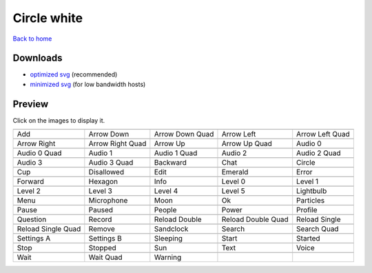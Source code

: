 Circle white
============

`Back to home <README.rst>`__

Downloads
---------

- `optimized svg <https://github.com/IceflowRE/simple-icons/releases/download/latest/circle-white-optimized.zip>`__ (recommended)
- `minimized svg <https://github.com/IceflowRE/simple-icons/releases/download/latest/circle-white-minimized.zip>`__ (for low bandwidth hosts)

Preview
-------

Click on the images to display it.

========  ========  ========  ========  ========  
|svg000|  |svg001|  |svg002|  |svg003|  |svg004|
|dsc000|  |dsc001|  |dsc002|  |dsc003|  |dsc004|
|svg005|  |svg006|  |svg007|  |svg008|  |svg009|
|dsc005|  |dsc006|  |dsc007|  |dsc008|  |dsc009|
|svg010|  |svg011|  |svg012|  |svg013|  |svg014|
|dsc010|  |dsc011|  |dsc012|  |dsc013|  |dsc014|
|svg015|  |svg016|  |svg017|  |svg018|  |svg019|
|dsc015|  |dsc016|  |dsc017|  |dsc018|  |dsc019|
|svg020|  |svg021|  |svg022|  |svg023|  |svg024|
|dsc020|  |dsc021|  |dsc022|  |dsc023|  |dsc024|
|svg025|  |svg026|  |svg027|  |svg028|  |svg029|
|dsc025|  |dsc026|  |dsc027|  |dsc028|  |dsc029|
|svg030|  |svg031|  |svg032|  |svg033|  |svg034|
|dsc030|  |dsc031|  |dsc032|  |dsc033|  |dsc034|
|svg035|  |svg036|  |svg037|  |svg038|  |svg039|
|dsc035|  |dsc036|  |dsc037|  |dsc038|  |dsc039|
|svg040|  |svg041|  |svg042|  |svg043|  |svg044|
|dsc040|  |dsc041|  |dsc042|  |dsc043|  |dsc044|
|svg045|  |svg046|  |svg047|  |svg048|  |svg049|
|dsc045|  |dsc046|  |dsc047|  |dsc048|  |dsc049|
|svg050|  |svg051|  |svg052|  |svg053|  |svg054|
|dsc050|  |dsc051|  |dsc052|  |dsc053|  |dsc054|
|svg055|  |svg056|  |svg057|  |svg058|  |svg059|
|dsc055|  |dsc056|  |dsc057|  |dsc058|  |dsc059|
|svg060|  |svg061|  |svg062|  |svg063|  |svg064|
|dsc060|  |dsc061|  |dsc062|  |dsc063|  |dsc064|
|svg065|  |svg066|  |svg067|
|dsc065|  |dsc066|  |dsc067|
========  ========  ========  ========  ========  


.. |dsc000| replace:: Add
.. |svg000| image:: icons/circle-white/add.svg
    :width: 128px
    :target: icons/circle-white/add.svg
.. |dsc001| replace:: Arrow Down
.. |svg001| image:: icons/circle-white/arrow_down.svg
    :width: 128px
    :target: icons/circle-white/arrow_down.svg
.. |dsc002| replace:: Arrow Down Quad
.. |svg002| image:: icons/circle-white/arrow_down_quad.svg
    :width: 128px
    :target: icons/circle-white/arrow_down_quad.svg
.. |dsc003| replace:: Arrow Left
.. |svg003| image:: icons/circle-white/arrow_left.svg
    :width: 128px
    :target: icons/circle-white/arrow_left.svg
.. |dsc004| replace:: Arrow Left Quad
.. |svg004| image:: icons/circle-white/arrow_left_quad.svg
    :width: 128px
    :target: icons/circle-white/arrow_left_quad.svg
.. |dsc005| replace:: Arrow Right
.. |svg005| image:: icons/circle-white/arrow_right.svg
    :width: 128px
    :target: icons/circle-white/arrow_right.svg
.. |dsc006| replace:: Arrow Right Quad
.. |svg006| image:: icons/circle-white/arrow_right_quad.svg
    :width: 128px
    :target: icons/circle-white/arrow_right_quad.svg
.. |dsc007| replace:: Arrow Up
.. |svg007| image:: icons/circle-white/arrow_up.svg
    :width: 128px
    :target: icons/circle-white/arrow_up.svg
.. |dsc008| replace:: Arrow Up Quad
.. |svg008| image:: icons/circle-white/arrow_up_quad.svg
    :width: 128px
    :target: icons/circle-white/arrow_up_quad.svg
.. |dsc009| replace:: Audio 0
.. |svg009| image:: icons/circle-white/audio_0.svg
    :width: 128px
    :target: icons/circle-white/audio_0.svg
.. |dsc010| replace:: Audio 0 Quad
.. |svg010| image:: icons/circle-white/audio_0_quad.svg
    :width: 128px
    :target: icons/circle-white/audio_0_quad.svg
.. |dsc011| replace:: Audio 1
.. |svg011| image:: icons/circle-white/audio_1.svg
    :width: 128px
    :target: icons/circle-white/audio_1.svg
.. |dsc012| replace:: Audio 1 Quad
.. |svg012| image:: icons/circle-white/audio_1_quad.svg
    :width: 128px
    :target: icons/circle-white/audio_1_quad.svg
.. |dsc013| replace:: Audio 2
.. |svg013| image:: icons/circle-white/audio_2.svg
    :width: 128px
    :target: icons/circle-white/audio_2.svg
.. |dsc014| replace:: Audio 2 Quad
.. |svg014| image:: icons/circle-white/audio_2_quad.svg
    :width: 128px
    :target: icons/circle-white/audio_2_quad.svg
.. |dsc015| replace:: Audio 3
.. |svg015| image:: icons/circle-white/audio_3.svg
    :width: 128px
    :target: icons/circle-white/audio_3.svg
.. |dsc016| replace:: Audio 3 Quad
.. |svg016| image:: icons/circle-white/audio_3_quad.svg
    :width: 128px
    :target: icons/circle-white/audio_3_quad.svg
.. |dsc017| replace:: Backward
.. |svg017| image:: icons/circle-white/backward.svg
    :width: 128px
    :target: icons/circle-white/backward.svg
.. |dsc018| replace:: Chat
.. |svg018| image:: icons/circle-white/chat.svg
    :width: 128px
    :target: icons/circle-white/chat.svg
.. |dsc019| replace:: Circle
.. |svg019| image:: icons/circle-white/circle.svg
    :width: 128px
    :target: icons/circle-white/circle.svg
.. |dsc020| replace:: Cup
.. |svg020| image:: icons/circle-white/cup.svg
    :width: 128px
    :target: icons/circle-white/cup.svg
.. |dsc021| replace:: Disallowed
.. |svg021| image:: icons/circle-white/disallowed.svg
    :width: 128px
    :target: icons/circle-white/disallowed.svg
.. |dsc022| replace:: Edit
.. |svg022| image:: icons/circle-white/edit.svg
    :width: 128px
    :target: icons/circle-white/edit.svg
.. |dsc023| replace:: Emerald
.. |svg023| image:: icons/circle-white/emerald.svg
    :width: 128px
    :target: icons/circle-white/emerald.svg
.. |dsc024| replace:: Error
.. |svg024| image:: icons/circle-white/error.svg
    :width: 128px
    :target: icons/circle-white/error.svg
.. |dsc025| replace:: Forward
.. |svg025| image:: icons/circle-white/forward.svg
    :width: 128px
    :target: icons/circle-white/forward.svg
.. |dsc026| replace:: Hexagon
.. |svg026| image:: icons/circle-white/hexagon.svg
    :width: 128px
    :target: icons/circle-white/hexagon.svg
.. |dsc027| replace:: Info
.. |svg027| image:: icons/circle-white/info.svg
    :width: 128px
    :target: icons/circle-white/info.svg
.. |dsc028| replace:: Level 0
.. |svg028| image:: icons/circle-white/level_0.svg
    :width: 128px
    :target: icons/circle-white/level_0.svg
.. |dsc029| replace:: Level 1
.. |svg029| image:: icons/circle-white/level_1.svg
    :width: 128px
    :target: icons/circle-white/level_1.svg
.. |dsc030| replace:: Level 2
.. |svg030| image:: icons/circle-white/level_2.svg
    :width: 128px
    :target: icons/circle-white/level_2.svg
.. |dsc031| replace:: Level 3
.. |svg031| image:: icons/circle-white/level_3.svg
    :width: 128px
    :target: icons/circle-white/level_3.svg
.. |dsc032| replace:: Level 4
.. |svg032| image:: icons/circle-white/level_4.svg
    :width: 128px
    :target: icons/circle-white/level_4.svg
.. |dsc033| replace:: Level 5
.. |svg033| image:: icons/circle-white/level_5.svg
    :width: 128px
    :target: icons/circle-white/level_5.svg
.. |dsc034| replace:: Lightbulb
.. |svg034| image:: icons/circle-white/lightbulb.svg
    :width: 128px
    :target: icons/circle-white/lightbulb.svg
.. |dsc035| replace:: Menu
.. |svg035| image:: icons/circle-white/menu.svg
    :width: 128px
    :target: icons/circle-white/menu.svg
.. |dsc036| replace:: Microphone
.. |svg036| image:: icons/circle-white/microphone.svg
    :width: 128px
    :target: icons/circle-white/microphone.svg
.. |dsc037| replace:: Moon
.. |svg037| image:: icons/circle-white/moon.svg
    :width: 128px
    :target: icons/circle-white/moon.svg
.. |dsc038| replace:: Ok
.. |svg038| image:: icons/circle-white/ok.svg
    :width: 128px
    :target: icons/circle-white/ok.svg
.. |dsc039| replace:: Particles
.. |svg039| image:: icons/circle-white/particles.svg
    :width: 128px
    :target: icons/circle-white/particles.svg
.. |dsc040| replace:: Pause
.. |svg040| image:: icons/circle-white/pause.svg
    :width: 128px
    :target: icons/circle-white/pause.svg
.. |dsc041| replace:: Paused
.. |svg041| image:: icons/circle-white/paused.svg
    :width: 128px
    :target: icons/circle-white/paused.svg
.. |dsc042| replace:: People
.. |svg042| image:: icons/circle-white/people.svg
    :width: 128px
    :target: icons/circle-white/people.svg
.. |dsc043| replace:: Power
.. |svg043| image:: icons/circle-white/power.svg
    :width: 128px
    :target: icons/circle-white/power.svg
.. |dsc044| replace:: Profile
.. |svg044| image:: icons/circle-white/profile.svg
    :width: 128px
    :target: icons/circle-white/profile.svg
.. |dsc045| replace:: Question
.. |svg045| image:: icons/circle-white/question.svg
    :width: 128px
    :target: icons/circle-white/question.svg
.. |dsc046| replace:: Record
.. |svg046| image:: icons/circle-white/record.svg
    :width: 128px
    :target: icons/circle-white/record.svg
.. |dsc047| replace:: Reload Double
.. |svg047| image:: icons/circle-white/reload_double.svg
    :width: 128px
    :target: icons/circle-white/reload_double.svg
.. |dsc048| replace:: Reload Double Quad
.. |svg048| image:: icons/circle-white/reload_double_quad.svg
    :width: 128px
    :target: icons/circle-white/reload_double_quad.svg
.. |dsc049| replace:: Reload Single
.. |svg049| image:: icons/circle-white/reload_single.svg
    :width: 128px
    :target: icons/circle-white/reload_single.svg
.. |dsc050| replace:: Reload Single Quad
.. |svg050| image:: icons/circle-white/reload_single_quad.svg
    :width: 128px
    :target: icons/circle-white/reload_single_quad.svg
.. |dsc051| replace:: Remove
.. |svg051| image:: icons/circle-white/remove.svg
    :width: 128px
    :target: icons/circle-white/remove.svg
.. |dsc052| replace:: Sandclock
.. |svg052| image:: icons/circle-white/sandclock.svg
    :width: 128px
    :target: icons/circle-white/sandclock.svg
.. |dsc053| replace:: Search
.. |svg053| image:: icons/circle-white/search.svg
    :width: 128px
    :target: icons/circle-white/search.svg
.. |dsc054| replace:: Search Quad
.. |svg054| image:: icons/circle-white/search_quad.svg
    :width: 128px
    :target: icons/circle-white/search_quad.svg
.. |dsc055| replace:: Settings A
.. |svg055| image:: icons/circle-white/settings_a.svg
    :width: 128px
    :target: icons/circle-white/settings_a.svg
.. |dsc056| replace:: Settings B
.. |svg056| image:: icons/circle-white/settings_b.svg
    :width: 128px
    :target: icons/circle-white/settings_b.svg
.. |dsc057| replace:: Sleeping
.. |svg057| image:: icons/circle-white/sleeping.svg
    :width: 128px
    :target: icons/circle-white/sleeping.svg
.. |dsc058| replace:: Start
.. |svg058| image:: icons/circle-white/start.svg
    :width: 128px
    :target: icons/circle-white/start.svg
.. |dsc059| replace:: Started
.. |svg059| image:: icons/circle-white/started.svg
    :width: 128px
    :target: icons/circle-white/started.svg
.. |dsc060| replace:: Stop
.. |svg060| image:: icons/circle-white/stop.svg
    :width: 128px
    :target: icons/circle-white/stop.svg
.. |dsc061| replace:: Stopped
.. |svg061| image:: icons/circle-white/stopped.svg
    :width: 128px
    :target: icons/circle-white/stopped.svg
.. |dsc062| replace:: Sun
.. |svg062| image:: icons/circle-white/sun.svg
    :width: 128px
    :target: icons/circle-white/sun.svg
.. |dsc063| replace:: Text
.. |svg063| image:: icons/circle-white/text.svg
    :width: 128px
    :target: icons/circle-white/text.svg
.. |dsc064| replace:: Voice
.. |svg064| image:: icons/circle-white/voice.svg
    :width: 128px
    :target: icons/circle-white/voice.svg
.. |dsc065| replace:: Wait
.. |svg065| image:: icons/circle-white/wait.svg
    :width: 128px
    :target: icons/circle-white/wait.svg
.. |dsc066| replace:: Wait Quad
.. |svg066| image:: icons/circle-white/wait_quad.svg
    :width: 128px
    :target: icons/circle-white/wait_quad.svg
.. |dsc067| replace:: Warning
.. |svg067| image:: icons/circle-white/warning.svg
    :width: 128px
    :target: icons/circle-white/warning.svg

